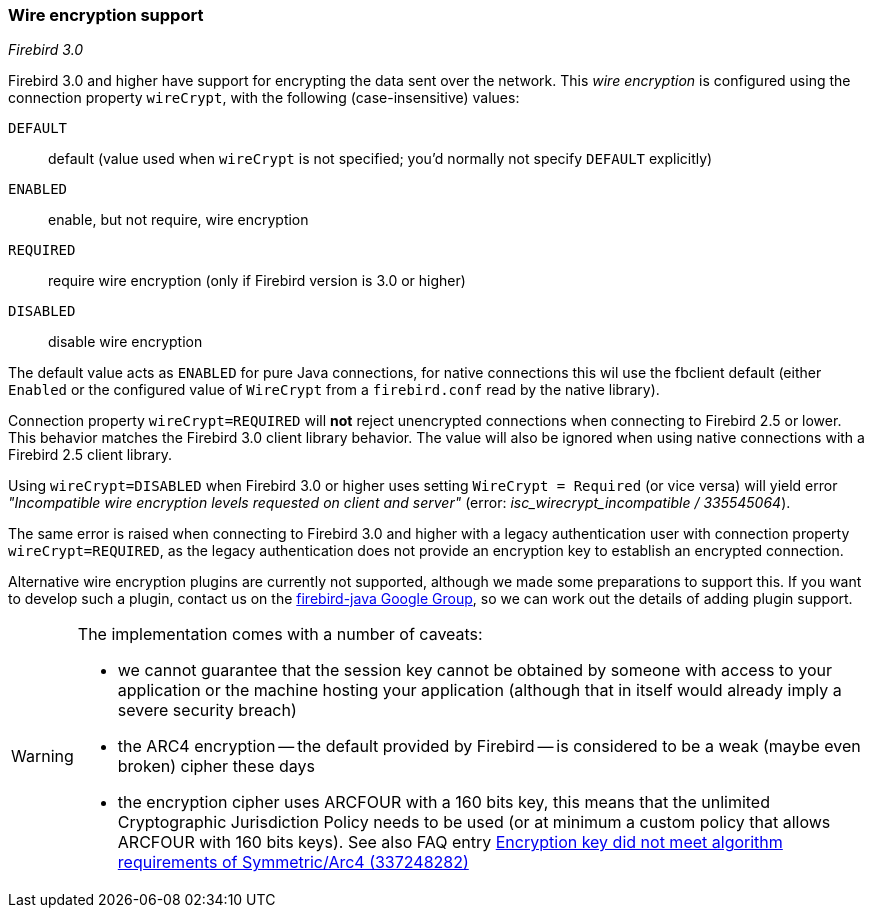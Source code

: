 [[ref-wirecrypt]]
=== Wire encryption support

[.since]_Firebird 3.0_

Firebird 3.0 and higher have support for encrypting the data sent over the network.
This _wire encryption_ is configured using the connection property `wireCrypt`, with the following (case-insensitive) values:

 `DEFAULT`:: default (value used when `wireCrypt` is not specified; you'd normally not specify `DEFAULT` explicitly)
 `ENABLED`:: enable, but not require, wire encryption
 `REQUIRED`:: require wire encryption (only if Firebird version is 3.0 or higher)
 `DISABLED`:: disable wire encryption 
 
The default value acts as `ENABLED` for pure Java connections, for native connections this wil use the fbclient default (either `Enabled` or the configured value of `WireCrypt` from a `firebird.conf` read by the native library).

Connection property `wireCrypt=REQUIRED` will **not** reject unencrypted connections when connecting to Firebird 2.5 or lower. 
This behavior matches the Firebird 3.0 client library behavior.
The value will also be ignored when using native connections with a Firebird 2.5 client library.

Using `wireCrypt=DISABLED` when Firebird 3.0 or higher uses setting `WireCrypt = Required` (or vice versa) will yield error _"Incompatible wire encryption levels requested on client and server"_ (error: _isc_wirecrypt_incompatible / 335545064_).

The same error is raised when connecting to Firebird 3.0 and higher with a legacy authentication user with connection property `wireCrypt=REQUIRED`, as the legacy authentication does not provide an encryption key to establish an encrypted connection.

Alternative wire encryption plugins are currently not supported, although we made some preparations to support this. 
If you want to develop such a plugin, contact us on the https://groups.google.com/g/firebird-java[firebird-java Google Group^], so we can work out the details of adding plugin support.

[WARNING]
====
The implementation comes with a number of caveats:
 
* we cannot guarantee that the session key cannot be obtained by someone with access to your application or the machine hosting your application (although that in itself would already imply a severe security breach)
* the ARC4 encryption -- the default provided by Firebird -- is considered to be a weak (maybe even broken) cipher these days
* the encryption cipher uses ARCFOUR with a 160 bits key, this means that the unlimited Cryptographic Jurisdiction Policy needs to be used (or at minimum a custom policy that allows ARCFOUR with 160 bits keys). See also FAQ entry https://www.firebirdsql.org/file/documentation/drivers_documentation/java/faq.html#encryption-key-did-not-meet-algorithm-requirements-of-symmetricarc4-337248282[Encryption key did not meet algorithm requirements of Symmetric/Arc4 (337248282)^]  
====
